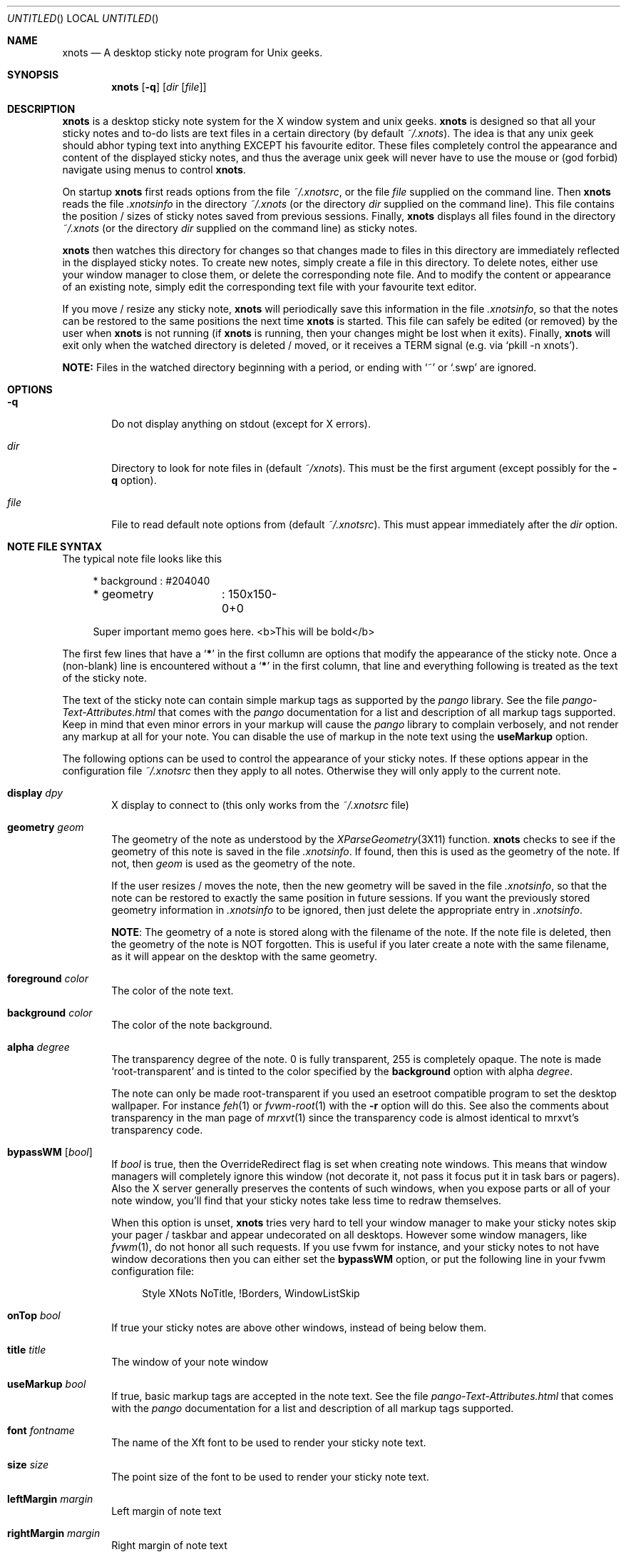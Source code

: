 .
.
.Dd January 10, 2006
.Os X "Version 11"
.Dt xnots 1
.
.
.Sh NAME
.
.
.Nm xnots
.Nd A desktop sticky note program for Unix geeks.
.
.Sh SYNOPSIS
.Nm
.Op Fl q
.Op Ar dir Op Ar file
.
.
.Sh DESCRIPTION
.
.
.Bd -filled
.Nm
is a desktop sticky note system for the X window system and unix geeks.
.Nm
is designed so that all your sticky notes and to-do lists are text files in a certain directory (by default
.Pa ~/.xnots ) .
The idea is that any unix geek should abhor typing text into anything EXCEPT his favourite editor. These files completely control the appearance and content of the displayed sticky notes, and thus the average unix geek will never have to use the mouse or (god forbid) navigate using menus to control
.Nm .
.
.Pp
.
On startup
.Nm
first reads options from the file
.Pa ~/.xnotsrc ,
or the file
.Ar file
supplied on the command line. Then
.Nm
reads the file
.Pa .xnotsinfo
in the directory
.Pa ~/.xnots
(or the directory
.Ar dir
supplied on the command line). This file contains the position / sizes of sticky notes saved from previous sessions. Finally,
.Nm
displays all files found in the directory
.Pa ~/.xnots
(or the directory
.Ar dir
supplied on the command line) as sticky notes.
.Pp
.
.Nm
then watches this directory for changes so that changes made to files in this directory are immediately reflected in the displayed sticky notes. To create new notes, simply create a file in this directory. To delete notes, either use your window manager to close them, or delete the corresponding note file. And to modify the content or appearance of an existing note, simply edit the corresponding text file with your favourite text editor.
.Pp
If you move / resize any sticky note,
.Nm
will periodically save this information in the file
.Pa .xnotsinfo ,
so that the notes can be restored to the same positions the next time
.Nm
is started. This file can safely be edited (or removed) by the user when
.Nm
is not running (if
.Nm
is running, then your changes might be lost when it exits). Finally,
.Nm
will exit only when the watched directory is deleted / moved, or it receives a TERM signal (e.g. via
.Sq pkill -n xnots ) .
.Pp
.
.Sy NOTE:
Files in the watched directory beginning with a period, or ending with
.Sq ~
or
.Sq .swp
are ignored.
.Ed
.
.
.Sh OPTIONS
.
.
.Bd -filled
.Bl -tag -width 4n
.It Fl q
Do not display anything on stdout (except for X errors).
.
.It Ar dir
Directory to look for note files in (default
.Pa ~/xnots ) .
This must be the first argument (except possibly for the
.Fl q
option).
.
.It Ar file
File to read default note options from (default
.Pa ~/.xnotsrc ) .
This must appear immediately after the
.Ar dir
option.
.El
.Ed
.
.
.Sh NOTE FILE SYNTAX
.
.
.Bd -filled
The typical note file looks like this
.
. Bd -literal -offset 4n
* background	: #204040
* geometry	: 150x150-0+0

Super important memo goes here. <b>This will be bold</b>
.Ed
.
.Pp
.
The first few lines that have a
.Sq Sy *
in the first collumn are options that modify the appearance of the sticky note. Once a (non-blank) line is encountered without a
.Sq Sy *
in the first column, that line and everything following is treated as the text of the sticky note.
.
.Pp
.
The text of the sticky note can contain simple markup tags as supported by the
.Em pango
library. See the file
.Pa pango-Text-Attributes.html
that comes with the
.Em pango
documentation for a list and description of all markup tags supported. Keep in mind that even minor errors in your markup will cause the
.Em pango
library to complain verbosely, and not render any markup at all for your note. You can disable the use of markup in the note text using the
.Ic useMarkup
option.
.
.Pp
.
The following options can be used to control the appearance of your sticky notes. If these options appear in the configuration file
.Pa ~/.xnotsrc
then they apply to all notes. Otherwise they will only apply to the current note.
.Bl -tag -width 4n
.
.It Ic display Ar dpy
X display to connect to (this only works from the
.Pa ~/.xnotsrc
file)
.
.It Ic geometry Ar geom
The geometry of the note as understood by the
.Xr XParseGeometry 3X11
function.
.Nm
checks to see if the geometry of this note is saved in the file
.Pa .xnotsinfo .
If found, then this is used as the geometry of the note. If not, then
.Ar geom
is used as the geometry of the note.
.Pp
If the user resizes / moves the note, then the new geometry will be saved in the file
.Pa .xnotsinfo ,
so that the note can be restored to exactly the same position in future sessions. If you want the previously stored geometry information in
.Pa .xnotsinfo
to be ignored, then just delete the appropriate entry in
.Pa .xnotsinfo .
.Pp
.Sy NOTE :
The geometry of a note is stored along with the filename of the note. If the note file is deleted, then the geometry of the note is NOT forgotten. This is useful if you later create a note with the same filename, as it will appear on the desktop with the same geometry.
.
.It Ic foreground Ar color
The color of the note text.
.
.It Ic background Ar color
The color of the note background.
.
.It Ic alpha Ar degree
The transparency degree of the note. 0 is fully transparent, 255 is completely opaque. The note is made
.Sq root-transparent
and is tinted to the color specified by the
.Ic background
option with alpha
.Ar degree .
.Pp
The note can only be made root-transparent if you used an esetroot compatible program to set the desktop wallpaper. For instance
.Xr feh 1
or
.Xr fvwm-root 1
with the
.Fl r
option will do this. See also the comments about transparency in the man page of
.Xr mrxvt 1
since the transparency code is almost identical to mrxvt's transparency code.
.
.It Ic bypassWM Op Ar bool
If
.Ar bool
is true, then the OverrideRedirect flag is set when creating note windows. This means that window managers will completely ignore this window (not decorate it, not pass it focus put it in task bars or pagers). Also the X server generally preserves the contents of such windows, when you expose parts or all of your note window, you'll find that your sticky notes take less time to redraw themselves.
.Pp
When this option is unset,
.Nm
tries very hard to tell your window manager to make your sticky notes skip your pager / taskbar and appear undecorated on all desktops. However some window managers, like
.Xr fvwm 1 ,
do not honor all such requests. If you use fvwm for instance, and your sticky notes to not have window decorations then you can either set the
.Ic bypassWM 
option, or put the following line in your fvwm configuration file:
.Bd -literal -offset 4n
Style XNots NoTitle, !Borders, WindowListSkip
.Ed
.
.It Ic onTop Ar bool
If true your sticky notes are above other windows, instead of being below them.
.
.It Ic title Ar title
The window of your note window
.
.It Ic useMarkup Ar bool
If true, basic markup tags are accepted in the note text. See the file
.Pa pango-Text-Attributes.html
that comes with the
.Em pango
documentation for a list and description of all markup tags supported.
.
.It Ic font Ar fontname
The name of the Xft font to be used to render your sticky note text.
.
.It Ic size Ar size
The point size of the font to be used to render your sticky note text.
.
.It Ic leftMargin Ar margin
Left margin of note text
.
.It Ic rightMargin Ar margin
Right margin of note text
.
.It Ic topMargin Ar margin
Top margin of note text
.
.It Ic botMargin Ar margin
This works differently from the other margins. If non-zero, then the height of the note window is adjusted so that the note has exactly the specified margin at the bottom. If 0, then the height of the sticky note window is exactly as specified by the
.Ic geometry
option.
.
.It Ic indent Ar width
Set's the indentation of the first line of each paragraph. Hanging indents can be produced by setting this to a negative value. In this case the first tab stop will be exactly equal to the (absolute) value of the indent, so that the first tab character will skip the hanging indent.
.
.It Ic roundRadius Ar radius
If you want your note to have rounded corners, then set this option to the radius of the corners and
.Nm
will use the shape extension to shape the note window to be a rounded rectangle. If set to 0 your notes will be regular rectangles.
.El
.Ed
.
.
.Sh EXAMPLES
.
.
.Bd -filled
See the files in the
.Pa examples/
subdirectory of the
.Nm
source archive.
.Ed
.
.
.Sh NOTES
.
.
.Bd -filled
.Bl -dash -compact -width 2
.
.It
You need a Linux kernel with inotify compiled with inotify support for
.Nm
to work. I think inotify is included by default with the Linux 2.6.13 upward, but I recommend using 2.6.16 and up.
.Pp
.
.It
Sometimes
.Nm
does not detect when the watched directory is deleted (but it generally detects when the watched directory is moved).
.El
.Ed
.
.
.Sh FILES
.
.
.Bd -filled
.Bl -tag -width 4n
.It Pa ~/.xnotsrc
Default note options are read from this file on startup.
.It Pa ~/.xnots
Default directory to look for sticky note files.
.It Pa .xnotsinfo
File where all note geometries are stored.
.El
.Ed
.
.
.Sh BUGS
.
.
.Bd -filled
.Bl -dash -compact -width 2
.It
Deleting options from a displayed note does not reset to the default value. Maybe this is how it should be :)
.It
The
.Ic useMarkup
and
.Ic bypassWM
options work badly when changed for a already displayed note.
.El
.Ed
.
.
.Sh SEE ALSO
.
.
.Bd -filled
The pango text markup attributes
.Pa pango-Text-Attributes.html ,
.Xr inotify 7 .
.Pp
.Bd -centered
.Ad http://xnots.sourceforge.net
.Ed
.Ed
.
.
.Sh AUTHOR
.An "Gautam Iyer" < Ns Mt gi1242@users.sourceforge.net Ns >
